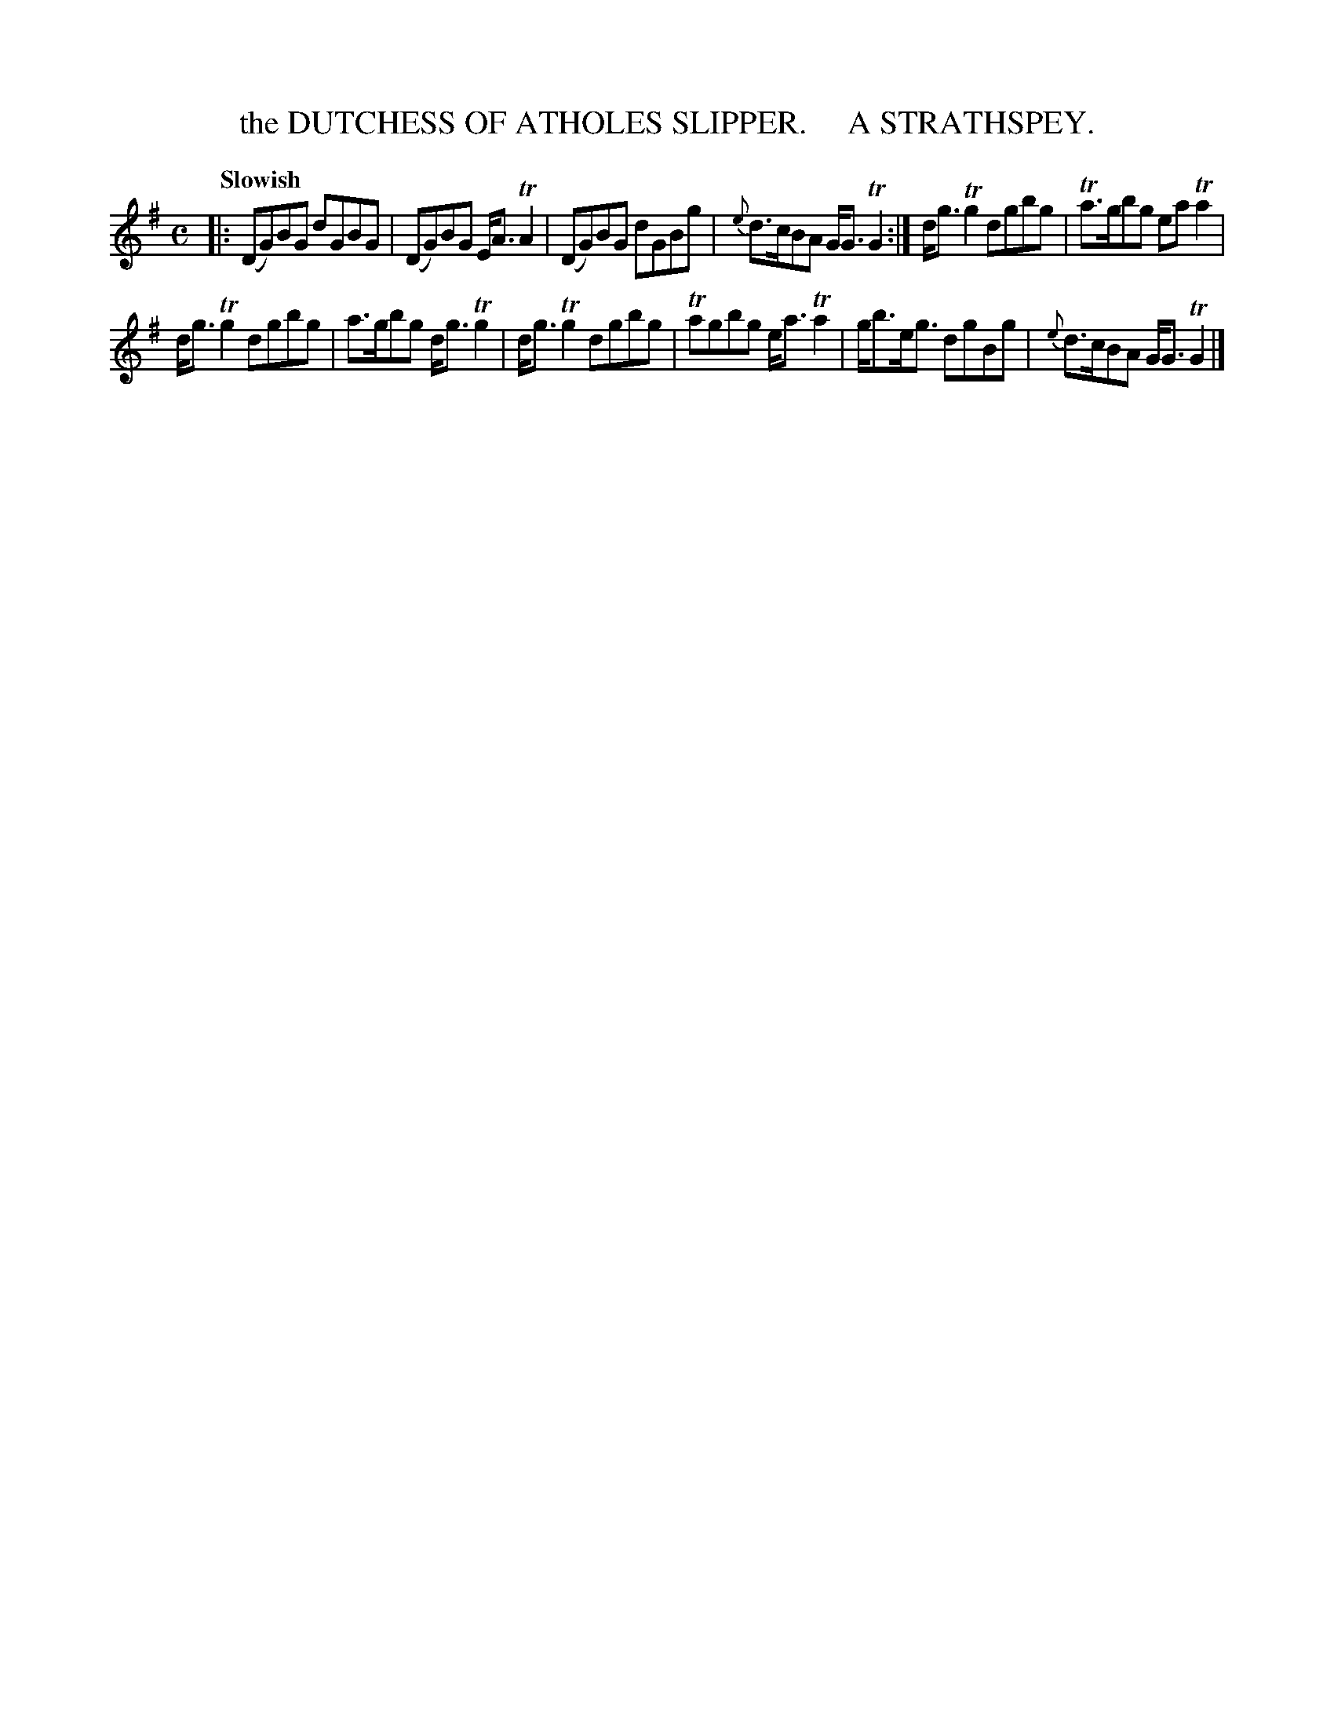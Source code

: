 X: 10581
T: the DUTCHESS OF ATHOLES SLIPPER.     A STRATHSPEY.
Q: "Slowish"
R: strathspey
B: "Edinburgh Repository of Music" v.1 p.58 #1
F: http://digital.nls.uk/special-collections-of-printed-music/pageturner.cfm?id=87776133
Z: 2015 John Chambers <jc:trillian.mit.edu>
M: C
L: 1/8
K: G
|:\
(DG)BG dGBG | (DG)BG E<ATA2 |\
(DG)BG dGBg | {e}d>cBA G<GTG2 :|\
d<gTg2 dgbg | Ta>gbg eaTa2 |
d<gTg2 dgbg | a>gbg d<gTg2 |\
d<gTg2 dgbg | Tagbg e<aTa2 |\
g<be<g dgBg | {e}d>cBA G<GTG2 |]
